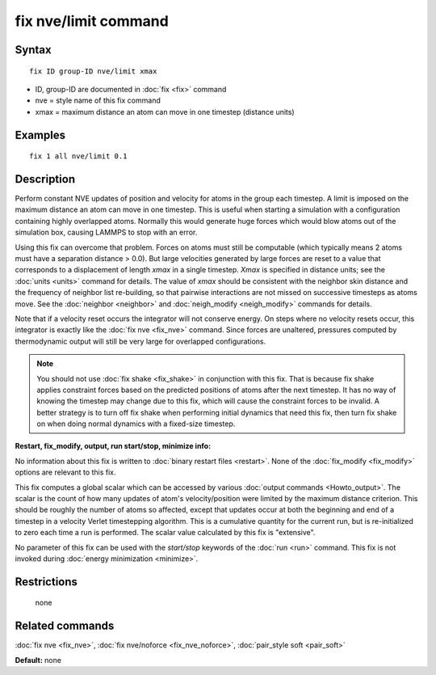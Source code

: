 .. index:: fix nve/limit

fix nve/limit command
=====================

Syntax
""""""


.. parsed-literal::

   fix ID group-ID nve/limit xmax

* ID, group-ID are documented in :doc:`fix <fix>` command
* nve = style name of this fix command
* xmax = maximum distance an atom can move in one timestep (distance units)

Examples
""""""""


.. parsed-literal::

   fix 1 all nve/limit 0.1

Description
"""""""""""

Perform constant NVE updates of position and velocity for atoms in the
group each timestep.  A limit is imposed on the maximum distance an
atom can move in one timestep.  This is useful when starting a
simulation with a configuration containing highly overlapped atoms.
Normally this would generate huge forces which would blow atoms out of
the simulation box, causing LAMMPS to stop with an error.

Using this fix can overcome that problem.  Forces on atoms must still
be computable (which typically means 2 atoms must have a separation
distance > 0.0).  But large velocities generated by large forces are
reset to a value that corresponds to a displacement of length *xmax*
in a single timestep.  *Xmax* is specified in distance units; see the
:doc:`units <units>` command for details.  The value of *xmax* should be
consistent with the neighbor skin distance and the frequency of
neighbor list re-building, so that pairwise interactions are not
missed on successive timesteps as atoms move.  See the
:doc:`neighbor <neighbor>` and :doc:`neigh_modify <neigh_modify>` commands
for details.

Note that if a velocity reset occurs the integrator will not conserve
energy.  On steps where no velocity resets occur, this integrator is
exactly like the :doc:`fix nve <fix_nve>` command.  Since forces are
unaltered, pressures computed by thermodynamic output will still be
very large for overlapped configurations.

.. note::

   You should not use :doc:`fix shake <fix_shake>` in conjunction
   with this fix.  That is because fix shake applies constraint forces
   based on the predicted positions of atoms after the next timestep.
   It has no way of knowing the timestep may change due to this fix,
   which will cause the constraint forces to be invalid.  A better
   strategy is to turn off fix shake when performing initial dynamics
   that need this fix, then turn fix shake on when doing normal dynamics
   with a fixed-size timestep.

**Restart, fix\_modify, output, run start/stop, minimize info:**

No information about this fix is written to :doc:`binary restart files <restart>`.  None of the :doc:`fix_modify <fix_modify>` options
are relevant to this fix.

This fix computes a global scalar which can be accessed by various
:doc:`output commands <Howto_output>`.  The scalar is the count of how
many updates of atom's velocity/position were limited by the maximum
distance criterion.  This should be roughly the number of atoms so
affected, except that updates occur at both the beginning and end of a
timestep in a velocity Verlet timestepping algorithm.  This is a
cumulative quantity for the current run, but is re-initialized to zero
each time a run is performed.  The scalar value calculated by this fix
is "extensive".

No parameter of this fix can be used with the *start/stop* keywords of
the :doc:`run <run>` command.  This fix is not invoked during :doc:`energy minimization <minimize>`.

Restrictions
""""""""""""
 none

Related commands
""""""""""""""""

:doc:`fix nve <fix_nve>`, :doc:`fix nve/noforce <fix_nve_noforce>`,
:doc:`pair_style soft <pair_soft>`

**Default:** none
